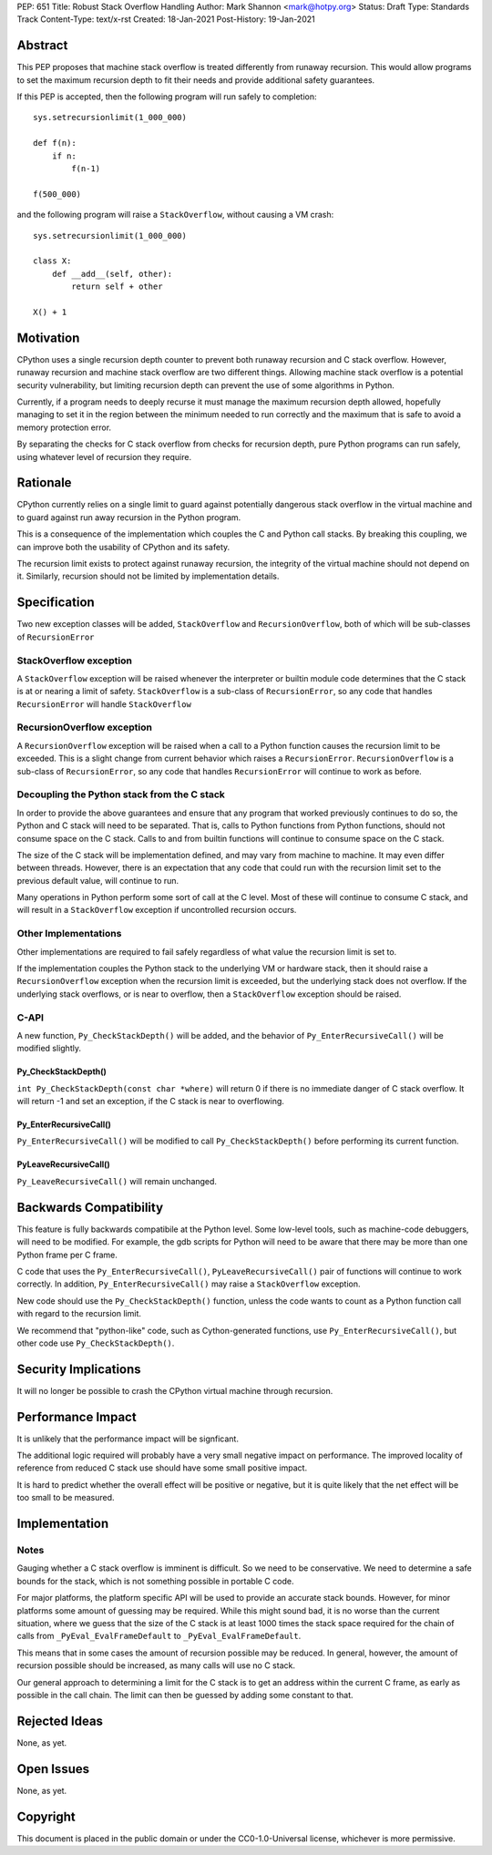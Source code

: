 PEP: 651
Title: Robust Stack Overflow Handling
Author: Mark Shannon <mark@hotpy.org>
Status: Draft
Type: Standards Track
Content-Type: text/x-rst
Created: 18-Jan-2021
Post-History: 19-Jan-2021


Abstract
========

This PEP proposes that machine stack overflow is treated differently from runaway recursion.
This would allow programs to set the maximum recursion depth to fit their needs
and provide additional safety guarantees.

If this PEP is accepted, then the following program will run safely to completion::

  sys.setrecursionlimit(1_000_000)

  def f(n):
      if n:
          f(n-1)

  f(500_000)

and the following program will raise a ``StackOverflow``, without causing a VM crash::

  sys.setrecursionlimit(1_000_000)

  class X:
      def __add__(self, other):
          return self + other

  X() + 1

Motivation
==========

CPython uses a single recursion depth counter to prevent both runaway recursion and C stack overflow.
However, runaway recursion and machine stack overflow are two different things.
Allowing machine stack overflow is a potential security vulnerability, but limiting recursion depth can prevent the 
use of some algorithms in Python.

Currently, if a program needs to deeply recurse it must manage the maximum recursion depth allowed,
hopefully managing to set it in the region between the minimum needed to run correctly and the maximum that is safe
to avoid a memory protection error.

By separating the checks for C stack overflow from checks for recursion depth,
pure Python programs can run safely, using whatever level of recursion they require.

Rationale
=========

CPython currently relies on a single limit to guard against potentially dangerous stack overflow
in the virtual machine and to guard against run away recursion in the Python program.

This is a consequence of the implementation which couples the C and Python call stacks.
By breaking this coupling, we can improve both the usability of CPython and its safety.

The recursion limit exists to protect against runaway recursion, the integrity of the virtual machine should not depend on it.
Similarly, recursion should not be limited by implementation details.

Specification
=============

Two new exception classes will be added, ``StackOverflow`` and ``RecursionOverflow``, both of which will be
sub-classes of ``RecursionError``

StackOverflow exception
-----------------------

A ``StackOverflow`` exception will be raised whenever the interpreter or builtin module code
determines that the C stack is at or nearing a limit of safety.
``StackOverflow`` is a sub-class of ``RecursionError``,
so any code that handles ``RecursionError`` will handle ``StackOverflow``

RecursionOverflow exception
---------------------------

A ``RecursionOverflow`` exception will be raised when a call to a Python function
causes the recursion limit to be exceeded.
This is a slight change from current behavior which raises a ``RecursionError``.
``RecursionOverflow`` is a sub-class of ``RecursionError``,
so any code that handles ``RecursionError`` will continue to work as before.

Decoupling the Python stack from the C stack
--------------------------------------------

In order to provide the above guarantees and ensure that any program that worked previously 
continues to do so, the Python and C stack will need to be separated.
That is, calls to Python functions from Python functions, should not consume space on the C stack.
Calls to and from builtin functions will continue to consume space on the C stack.

The size of the C stack will be implementation defined, and may vary from machine to machine.
It may even differ between threads. However, there is an expectation that any code that could run
with the recursion limit set to the previous default value, will continue to run.

Many operations in Python perform some sort of call at the C level.
Most of these will continue to consume C stack, and will result in a
``StackOverflow`` exception if uncontrolled recursion occurs.


Other Implementations
---------------------

Other implementations are required to fail safely regardless of what value the recursion limit is set to.

If the implementation couples the Python stack to the underlying VM or hardware stack,
then it should raise a ``RecursionOverflow`` exception when the recursion limit is exceeded, 
but the underlying stack does not overflow.
If the underlying stack overflows, or is near to overflow,
then a ``StackOverflow`` exception should be raised.

C-API
-----

A new function, ``Py_CheckStackDepth()`` will be added, and the behavior of ``Py_EnterRecursiveCall()`` will be modified slightly.

Py_CheckStackDepth()
''''''''''''''''''''

``int Py_CheckStackDepth(const char *where)``
will return 0 if there is no immediate danger of C stack overflow.
It will return -1 and set an exception, if the C stack is near to overflowing.

Py_EnterRecursiveCall()
'''''''''''''''''''''''

``Py_EnterRecursiveCall()`` will be modified to call ``Py_CheckStackDepth()`` before performing its current function.

PyLeaveRecursiveCall()
''''''''''''''''''''''

``Py_LeaveRecursiveCall()`` will remain unchanged.

Backwards Compatibility
=======================

This feature is fully backwards compatibile at the Python level.
Some low-level tools, such as machine-code debuggers, will need to be modified.
For example, the gdb scripts for Python will need to be aware that there may be more than one Python frame
per C frame.

C code that uses the ``Py_EnterRecursiveCall()``, ``PyLeaveRecursiveCall()`` pair of 
functions will continue to work correctly. In addition, ``Py_EnterRecursiveCall()``
may raise a ``StackOverflow`` exception.

New code should use the ``Py_CheckStackDepth()`` function, unless the code wants to
count as a Python function call with regard to the recursion limit.

We recommend that "python-like" code, such as Cython-generated functions,
use ``Py_EnterRecursiveCall()``, but other code use ``Py_CheckStackDepth()``.


Security Implications
=====================

It will no longer be possible to crash the CPython virtual machine through recursion.

Performance Impact
==================

It is unlikely that the performance impact will be signficant.

The additional logic required will probably have a very small negative impact on performance.
The improved locality of reference from reduced C stack use should have some small positive impact.

It is hard to predict whether the overall effect will be positive or negative,
but it is quite likely that the net effect will be too small to be measured.


Implementation
==============

Notes
-----

Gauging whether a C stack overflow is imminent is difficult. So we need to be conservative.
We need to determine a safe bounds for the stack, which is not something possible in portable C code.

For major platforms, the platform specific API will be used to provide an accurate stack bounds.
However, for minor platforms some amount of guessing may be required.
While this might sound bad, it is no worse than the current situation, where we guess that the 
size of the C stack is at least 1000 times the stack space required for the chain of calls from
``_PyEval_EvalFrameDefault`` to ``_PyEval_EvalFrameDefault``. 

This means that in some cases the amount of recursion possible may be reduced.
In general, however, the amount of recursion possible should be increased, as many calls will use no C stack.

Our general approach to determining a limit for the C stack is to get an address within the current C frame,
as early as possible in the call chain. The limit can then be guessed by adding some constant to that.


Rejected Ideas
==============

None, as yet.


Open Issues
===========

None, as yet.

Copyright
=========

This document is placed in the public domain or under the
CC0-1.0-Universal license, whichever is more permissive.



..
    Local Variables:
    mode: indented-text
    indent-tabs-mode: nil
    sentence-end-double-space: t
    fill-column: 70
    coding: utf-8
    End:

